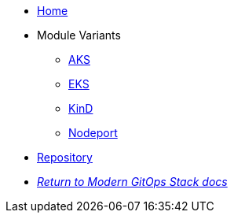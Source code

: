 * xref:ROOT:README.adoc[Home]
* Module Variants
** xref:ROOT:aks/README.adoc[AKS]
** xref:ROOT:eks/README.adoc[EKS]
** xref:ROOT:kind/README.adoc[KinD]
** xref:ROOT:nodeport/README.adoc[Nodeport]

* https://github.com/GersonRS/modern-gitops-stack-module-traefik[Repository,window=_blank]
* xref:ROOT:ROOT:index.adoc[_Return to Modern GitOps Stack docs_]
